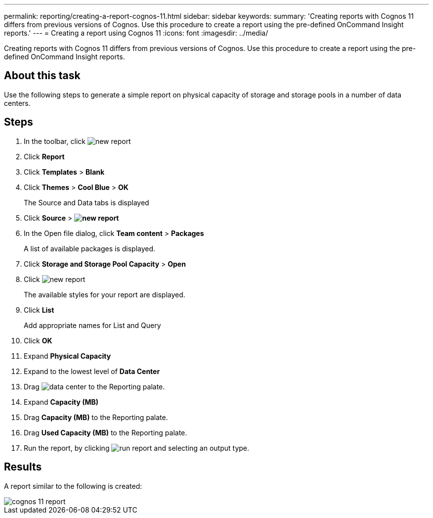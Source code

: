 ---
permalink: reporting/creating-a-report-cognos-11.html
sidebar: sidebar
keywords: 
summary: 'Creating reports with Cognos 11 differs from previous versions of Cognos. Use this procedure to create a report using the pre-defined OnCommand Insight reports.'
---
= Creating a report using Cognos 11
:icons: font
:imagesdir: ../media/

[.lead]
Creating reports with Cognos 11 differs from previous versions of Cognos. Use this procedure to create a report using the pre-defined OnCommand Insight reports.

== About this task

Use the following steps to generate a simple report on physical capacity of storage and storage pools in a number of data centers.

== Steps

. In the toolbar, click image:../media/new-report.gif[]
. Click *Report*
. Click *Templates* > *Blank*
. Click *Themes* > *Cool Blue* > *OK*
+
The Source and Data tabs is displayed

. Click *Source* > *image:../media/new-report.gif[]*
. In the Open file dialog, click *Team content* > *Packages*
+
A list of available packages is displayed.

. Click *Storage and Storage Pool Capacity* > *Open*
. Click image:../media/new-report.gif[]
+
The available styles for your report are displayed.

. Click *List*
+
Add appropriate names for List and Query

. Click *OK*
. Expand *Physical Capacity*
. Expand to the lowest level of *Data Center*
. Drag image:../media/data-center.gif[] to the Reporting palate.
. Expand *Capacity (MB)*
. Drag *Capacity (MB)* to the Reporting palate.
. Drag *Used Capacity (MB)* to the Reporting palate.
. Run the report, by clicking image:../media/run-report.gif[] and selecting an output type.

== Results

A report similar to the following is created:

image::../media/cognos-11-report.gif[]
